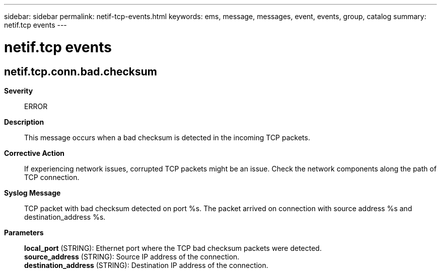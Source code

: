---
sidebar: sidebar
permalink: netif-tcp-events.html
keywords: ems, message, messages, event, events, group, catalog
summary: netif.tcp events
---

= netif.tcp events
:toclevels: 1
:hardbreaks:
:nofooter:
:icons: font
:linkattrs:
:imagesdir: ./media/

== netif.tcp.conn.bad.checksum
*Severity*::
ERROR
*Description*::
This message occurs when a bad checksum is detected in the incoming TCP packets.
*Corrective Action*::
If experiencing network issues, corrupted TCP packets might be an issue. Check the network components along the path of TCP connection.
*Syslog Message*::
TCP packet with bad checksum detected on port %s. The packet arrived on connection with source address %s and destination_address %s.
*Parameters*::
*local_port* (STRING): Ethernet port where the TCP bad checksum packets were detected.
*source_address* (STRING): Source IP address of the connection.
*destination_address* (STRING): Destination IP address of the connection.
